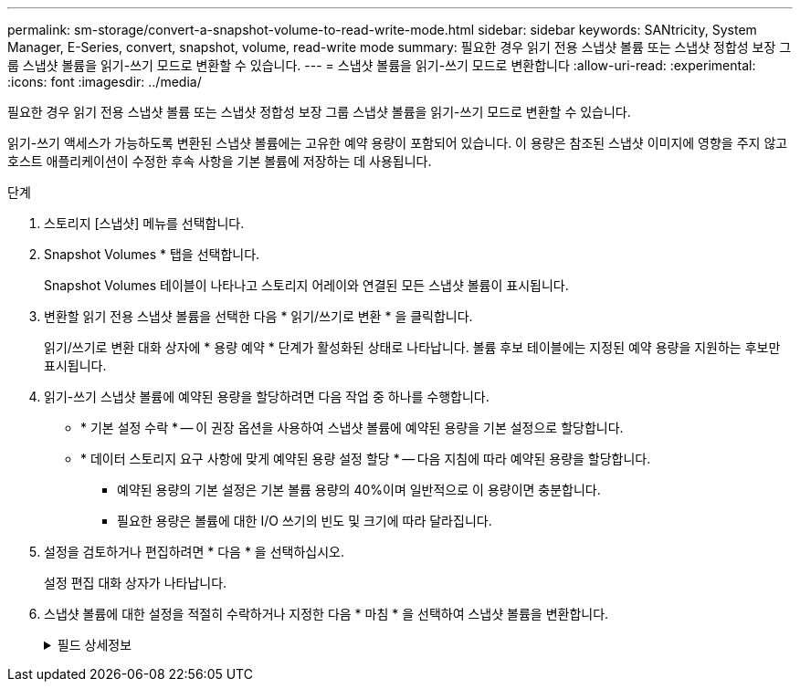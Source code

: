 ---
permalink: sm-storage/convert-a-snapshot-volume-to-read-write-mode.html 
sidebar: sidebar 
keywords: SANtricity, System Manager, E-Series, convert, snapshot, volume, read-write mode 
summary: 필요한 경우 읽기 전용 스냅샷 볼륨 또는 스냅샷 정합성 보장 그룹 스냅샷 볼륨을 읽기-쓰기 모드로 변환할 수 있습니다. 
---
= 스냅샷 볼륨을 읽기-쓰기 모드로 변환합니다
:allow-uri-read: 
:experimental: 
:icons: font
:imagesdir: ../media/


[role="lead"]
필요한 경우 읽기 전용 스냅샷 볼륨 또는 스냅샷 정합성 보장 그룹 스냅샷 볼륨을 읽기-쓰기 모드로 변환할 수 있습니다.

읽기-쓰기 액세스가 가능하도록 변환된 스냅샷 볼륨에는 고유한 예약 용량이 포함되어 있습니다. 이 용량은 참조된 스냅샷 이미지에 영향을 주지 않고 호스트 애플리케이션이 수정한 후속 사항을 기본 볼륨에 저장하는 데 사용됩니다.

.단계
. 스토리지 [스냅샷] 메뉴를 선택합니다.
. Snapshot Volumes * 탭을 선택합니다.
+
Snapshot Volumes 테이블이 나타나고 스토리지 어레이와 연결된 모든 스냅샷 볼륨이 표시됩니다.

. 변환할 읽기 전용 스냅샷 볼륨을 선택한 다음 * 읽기/쓰기로 변환 * 을 클릭합니다.
+
읽기/쓰기로 변환 대화 상자에 * 용량 예약 * 단계가 활성화된 상태로 나타납니다. 볼륨 후보 테이블에는 지정된 예약 용량을 지원하는 후보만 표시됩니다.

. 읽기-쓰기 스냅샷 볼륨에 예약된 용량을 할당하려면 다음 작업 중 하나를 수행합니다.
+
** * 기본 설정 수락 * -- 이 권장 옵션을 사용하여 스냅샷 볼륨에 예약된 용량을 기본 설정으로 할당합니다.
** * 데이터 스토리지 요구 사항에 맞게 예약된 용량 설정 할당 * -- 다음 지침에 따라 예약된 용량을 할당합니다.
+
*** 예약된 용량의 기본 설정은 기본 볼륨 용량의 40%이며 일반적으로 이 용량이면 충분합니다.
*** 필요한 용량은 볼륨에 대한 I/O 쓰기의 빈도 및 크기에 따라 달라집니다.




. 설정을 검토하거나 편집하려면 * 다음 * 을 선택하십시오.
+
설정 편집 대화 상자가 나타납니다.

. 스냅샷 볼륨에 대한 설정을 적절히 수락하거나 지정한 다음 * 마침 * 을 선택하여 스냅샷 볼륨을 변환합니다.
+
.필드 상세정보
[%collapsible]
====
[cols="25h,~"]
|===
| 설정 | 설명 


 a| 
* 예약된 용량 설정 *



 a| 
다음 경우에 알림:
 a| 
spinner 상자를 사용하여 스냅샷 그룹의 예약된 용량이 거의 가득 찰 때 시스템에서 경고 알림을 보내는 백분율 지점을 조정합니다.

스냅샷 볼륨에 대한 예약된 용량이 지정된 임계값을 초과하면 예약된 용량을 늘리거나 불필요한 객체를 삭제할 수 있는 알림이 시스템에 전송됩니다.

|===
====

